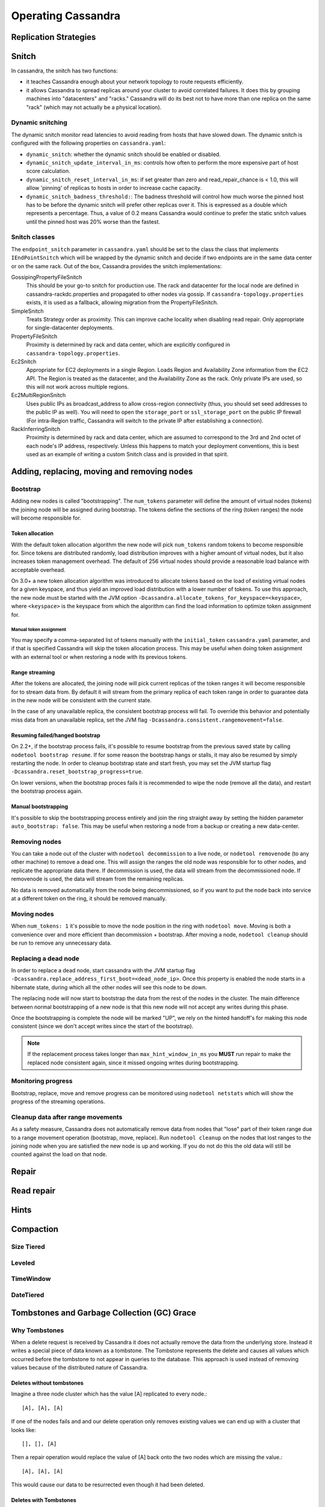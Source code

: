 .. Licensed to the Apache Software Foundation (ASF) under one
.. or more contributor license agreements.  See the NOTICE file
.. distributed with this work for additional information
.. regarding copyright ownership.  The ASF licenses this file
.. to you under the Apache License, Version 2.0 (the
.. "License"); you may not use this file except in compliance
.. with the License.  You may obtain a copy of the License at
..
..     http://www.apache.org/licenses/LICENSE-2.0
..
.. Unless required by applicable law or agreed to in writing, software
.. distributed under the License is distributed on an "AS IS" BASIS,
.. WITHOUT WARRANTIES OR CONDITIONS OF ANY KIND, either express or implied.
.. See the License for the specific language governing permissions and
.. limitations under the License.

.. highlight:: none

Operating Cassandra
===================

Replication Strategies
----------------------

.. todo:: todo

Snitch
------

In cassandra, the snitch has two functions:

- it teaches Cassandra enough about your network topology to route requests efficiently.
- it allows Cassandra to spread replicas around your cluster to avoid correlated failures. It does this by grouping
  machines into "datacenters" and "racks."  Cassandra will do its best not to have more than one replica on the same
  "rack" (which may not actually be a physical location).

Dynamic snitching
^^^^^^^^^^^^^^^^^

The dynamic snitch monitor read latencies to avoid reading from hosts that have slowed down. The dynamic snitch is
configured with the following properties on ``cassandra.yaml``:

- ``dynamic_snitch``: whether the dynamic snitch should be enabled or disabled.
- ``dynamic_snitch_update_interval_in_ms``: controls how often to perform the more expensive part of host score
  calculation.
- ``dynamic_snitch_reset_interval_in_ms``: if set greater than zero and read_repair_chance is < 1.0, this will allow
  'pinning' of replicas to hosts in order to increase cache capacity.
- ``dynamic_snitch_badness_threshold:``: The badness threshold will control how much worse the pinned host has to be
  before the dynamic snitch will prefer other replicas over it.  This is expressed as a double which represents a
  percentage.  Thus, a value of 0.2 means Cassandra would continue to prefer the static snitch values until the pinned
  host was 20% worse than the fastest.

Snitch classes
^^^^^^^^^^^^^^

The ``endpoint_snitch`` parameter in ``cassandra.yaml`` should be set to the class the class that implements
``IEndPointSnitch`` which will be wrapped by the dynamic snitch and decide if two endpoints are in the same data center
or on the same rack. Out of the box, Cassandra provides the snitch implementations:

GossipingPropertyFileSnitch
    This should be your go-to snitch for production use. The rack and datacenter for the local node are defined in
    cassandra-rackdc.properties and propagated to other nodes via gossip. If ``cassandra-topology.properties`` exists,
    it is used as a fallback, allowing migration from the PropertyFileSnitch.

SimpleSnitch
    Treats Strategy order as proximity. This can improve cache locality when disabling read repair. Only appropriate for
    single-datacenter deployments.

PropertyFileSnitch
    Proximity is determined by rack and data center, which are explicitly configured in
    ``cassandra-topology.properties``.

Ec2Snitch
    Appropriate for EC2 deployments in a single Region. Loads Region and Availability Zone information from the EC2 API.
    The Region is treated as the datacenter, and the Availability Zone as the rack. Only private IPs are used, so this
    will not work across multiple regions.

Ec2MultiRegionSnitch
    Uses public IPs as broadcast_address to allow cross-region connectivity (thus, you should set seed addresses to the
    public IP as well). You will need to open the ``storage_port`` or ``ssl_storage_port`` on the public IP firewall
    (For intra-Region traffic, Cassandra will switch to the private IP after establishing a connection).

RackInferringSnitch
    Proximity is determined by rack and data center, which are assumed to correspond to the 3rd and 2nd octet of each
    node's IP address, respectively.  Unless this happens to match your deployment conventions, this is best used as an
    example of writing a custom Snitch class and is provided in that spirit.

Adding, replacing, moving and removing nodes
--------------------------------------------

Bootstrap
^^^^^^^^^

Adding new nodes is called "bootstrapping". The ``num_tokens`` parameter will define the amount of virtual nodes
(tokens) the joining node will be assigned during bootstrap. The tokens define the sections of the ring (token ranges)
the node will become responsible for.

Token allocation
~~~~~~~~~~~~~~~~

With the default token allocation algorithm the new node will pick ``num_tokens`` random tokens to become responsible
for. Since tokens are distributed randomly, load distribution improves with a higher amount of virtual nodes, but it
also increases token management overhead. The default of 256 virtual nodes should provide a reasonable load balance with
acceptable overhead.

On 3.0+ a new token allocation algorithm was introduced to allocate tokens based on the load of existing virtual nodes
for a given keyspace, and thus yield an improved load distribution with a lower number of tokens. To use this approach,
the new node must be started with the JVM option ``-Dcassandra.allocate_tokens_for_keyspace=<keyspace>``, where
``<keyspace>`` is the keyspace from which the algorithm can find the load information to optimize token assignment for.

Manual token assignment
"""""""""""""""""""""""

You may specify a comma-separated list of tokens manually with the ``initial_token`` ``cassandra.yaml`` parameter, and
if that is specified Cassandra will skip the token allocation process. This may be useful when doing token assignment
with an external tool or when restoring a node with its previous tokens.

Range streaming
~~~~~~~~~~~~~~~~

After the tokens are allocated, the joining node will pick current replicas of the token ranges it will become
responsible for to stream data from. By default it will stream from the primary replica of each token range in order to
guarantee data in the new node will be consistent with the current state.

In the case of any unavailable replica, the consistent bootstrap process will fail. To override this behavior and
potentially miss data from an unavailable replica, set the JVM flag ``-Dcassandra.consistent.rangemovement=false``.

Resuming failed/hanged bootstrap
~~~~~~~~~~~~~~~~~~~~~~~~~~~~~~~~

On 2.2+, if the bootstrap process fails, it's possible to resume bootstrap from the previous saved state by calling
``nodetool bootstrap resume``. If for some reason the bootstrap hangs or stalls, it may also be resumed by simply
restarting the node. In order to cleanup bootstrap state and start fresh, you may set the JVM startup flag
``-Dcassandra.reset_bootstrap_progress=true``.

On lower versions, when the bootstrap proces fails it is recommended to wipe the node (remove all the data), and restart
the bootstrap process again.

Manual bootstrapping
~~~~~~~~~~~~~~~~~~~~

It's possible to skip the bootstrapping process entirely and join the ring straight away by setting the hidden parameter
``auto_bootstrap: false``. This may be useful when restoring a node from a backup or creating a new data-center.

Removing nodes
^^^^^^^^^^^^^^

You can take a node out of the cluster with ``nodetool decommission`` to a live node, or ``nodetool removenode`` (to any
other machine) to remove a dead one. This will assign the ranges the old node was responsible for to other nodes, and
replicate the appropriate data there. If decommission is used, the data will stream from the decommissioned node. If
removenode is used, the data will stream from the remaining replicas.

No data is removed automatically from the node being decommissioned, so if you want to put the node back into service at
a different token on the ring, it should be removed manually.

Moving nodes
^^^^^^^^^^^^

When ``num_tokens: 1`` it's possible to move the node position in the ring with ``nodetool move``. Moving is both a
convenience over and more efficient than decommission + bootstrap. After moving a node, ``nodetool cleanup`` should be
run to remove any unnecessary data.

Replacing a dead node
^^^^^^^^^^^^^^^^^^^^^

In order to replace a dead node, start cassandra with the JVM startup flag
``-Dcassandra.replace_address_first_boot=<dead_node_ip>``. Once this property is enabled the node starts in a hibernate
state, during which all the other nodes will see this node to be down.

The replacing node will now start to bootstrap the data from the rest of the nodes in the cluster. The main difference
between normal bootstrapping of a new node is that this new node will not accept any writes during this phase.

Once the bootstrapping is complete the node will be marked "UP", we rely on the hinted handoff's for making this node
consistent (since we don't accept writes since the start of the bootstrap).

.. Note:: If the replacement process takes longer than ``max_hint_window_in_ms`` you **MUST** run repair to make the
   replaced node consistent again, since it missed ongoing writes during bootstrapping.

Monitoring progress
^^^^^^^^^^^^^^^^^^^

Bootstrap, replace, move and remove progress can be monitored using ``nodetool netstats`` which will show the progress
of the streaming operations.

Cleanup data after range movements
^^^^^^^^^^^^^^^^^^^^^^^^^^^^^^^^^^

As a safety measure, Cassandra does not automatically remove data from nodes that "lose" part of their token range due
to a range movement operation (bootstrap, move, replace). Run ``nodetool cleanup`` on the nodes that lost ranges to the
joining node when you are satisfied the new node is up and working. If you do not do this the old data will still be
counted against the load on that node.

Repair
------

.. todo:: todo

Read repair
-----------

.. todo:: todo

Hints
-----

.. todo:: todo

Compaction
----------

Size Tiered
^^^^^^^^^^^

.. todo:: todo

Leveled
^^^^^^^

.. todo:: todo

TimeWindow
^^^^^^^^^^
.. todo:: todo

DateTiered
^^^^^^^^^^
.. todo:: todo

Tombstones and Garbage Collection (GC) Grace
--------------------------------------------

Why Tombstones
^^^^^^^^^^^^^^

When a delete request is received by Cassandra it does not actually remove the data from the underlying store. Instead
it writes a special piece of data known as a tombstone. The Tombstone represents the delete and causes all values which
occurred before the tombstone to not appear in queries to the database. This approach is used instead of removing values
because of the distributed nature of Cassandra.

Deletes without tombstones
~~~~~~~~~~~~~~~~~~~~~~~~~~

Imagine a three node cluster which has the value [A] replicated to every node.::

    [A], [A], [A]

If one of the nodes fails and and our delete operation only removes existing values we can end up with a cluster that
looks like::

    [], [], [A]

Then a repair operation would replace the value of [A] back onto the two
nodes which are missing the value.::

    [A], [A], [A]

This would cause our data to be resurrected even though it had been
deleted.

Deletes with Tombstones
~~~~~~~~~~~~~~~~~~~~~~~

Starting again with a three node cluster which has the value [A] replicated to every node.::

    [A], [A], [A]

If instead of removing data we add a tombstone record, our single node failure situation will look like this.::

    [A, Tombstone[A]], [A, Tombstone[A]], [A]

Now when we issue a repair the Tombstone will be copied to the replica, rather than the deleted data being
resurrected.::

    [A, Tombstone[A]], [A, Tombstone[A]], [A, Tombstone[A]]

Our repair operation will correctly put the state of the system to what we expect with the record [A] marked as deleted
on all nodes. This does mean we will end up accruing Tombstones which will permanently accumulate disk space. To avoid
keeping tombstones forever we have a parameter known as ``gc_grace_seconds`` for every table in Cassandra.

The gc_grace_seconds parameter and Tombstone Removal
~~~~~~~~~~~~~~~~~~~~~~~~~~~~~~~~~~~~~~~~~~~~~~~~~~~~

The table level ``gc_grace_seconds`` parameter controls how long Cassandra will retain tombstones through compaction
events before finally removing them. This duration should directly reflect the amount of time a user expects to allow
before recovering a failed node. After ``gc_grace_seconds`` has expired the tombstone can be removed meaning there will
no longer be any record that a certain piece of data was deleted. This means if a node remains down or disconnected for
longer than ``gc_grace_seconds`` it's deleted data will be repaired back to the other nodes and re-appear in the
cluster. This is basically the same as in the "Deletes without Tombstones" section. Note that tombstones will not be
removed until a compaction event even if ``gc_grace_seconds`` has elapsed.

The default value for ``gc_grace_seconds`` is 864000 which is equivalent to 10 days. This can be set when creating or
altering a table using ``WITH gc_grace_seconds``.


Bloom Filters
-------------

In the read path, Cassandra merges data on disk (in SSTables) with data in RAM (in memtables). To avoid checking every
SSTable data file for the partition being requested, Cassandra employs a data structure known as a bloom filter.

Bloom filters are a probabilistic data structure that allows Cassandra to determine one of two possible states: - The
data definitely does not exist in the given file, or - The data probably exists in the given file.

While bloom filters can not guarantee that the data exists in a given SSTable, bloom filters can be made more accurate
by allowing them to consume more RAM. Operators have the opportunity to tune this behavior per table by adjusting the
the ``bloom_filter_fp_chance`` to a float between 0 and 1.

The default value for ``bloom_filter_fp_chance`` is 0.1 for tables using LeveledCompactionStrategy and 0.01 for all
other cases.

Bloom filters are stored in RAM, but are stored offheap, so operators should not consider bloom filters when selecting
the maximum heap size.  As accuracy improves (as the ``bloom_filter_fp_chance`` gets closer to 0), memory usage
increases non-linearly - the bloom filter for ``bloom_filter_fp_chance = 0.01`` will require about three times as much
memory as the same table with ``bloom_filter_fp_chance = 0.1``.

Typical values for ``bloom_filter_fp_chance`` are usually between 0.01 (1%) to 0.1 (10%) false-positive chance, where
Cassandra may scan an SSTable for a row, only to find that it does not exist on the disk. The parameter should be tuned
by use case:

- Users with more RAM and slower disks may benefit from setting the ``bloom_filter_fp_chance`` to a numerically lower
  number (such as 0.01) to avoid excess IO operations
- Users with less RAM, more dense nodes, or very fast disks may tolerate a higher ``bloom_filter_fp_chance`` in order to
  save RAM at the expense of excess IO operations
- In workloads that rarely read, or that only perform reads by scanning the entire data set (such as analytics
  workloads), setting the ``bloom_filter_fp_chance`` to a much higher number is acceptable.

Changing
^^^^^^^^

The bloom filter false positive chance is visible in the ``DESCRIBE TABLE`` output as the field
``bloom_filter_fp_chance``. Operators can change the value with an ``ALTER TABLE`` statement:
::

    ALTER TABLE keyspace.table WITH bloom_filter_fp_chance=0.01

Operators should be aware, however, that this change is not immediate: the bloom filter is calculated when the file is
written, and persisted on disk as the Filter component of the SSTable. Upon issuing an ``ALTER TABLE`` statement, new
files on disk will be written with the new ``bloom_filter_fp_chance``, but existing sstables will not be modified until
they are compacted - if an operator needs a change to ``bloom_filter_fp_chance`` to take effect, they can trigger an
SSTable rewrite using ``nodetool scrub`` or ``nodetool upgradesstables -a``, both of which will rebuild the sstables on
disk, regenerating the bloom filters in the progress.


Compression
-----------

Cassandra offers operators the ability to configure compression on a per-table basis. Compression reduces the size of
data on disk by compressing the SSTable in user-configurable compression ``chunk_length_in_kb``. Because Cassandra
SSTables are immutable, the CPU cost of compressing is only necessary when the SSTable is written - subsequent updates
to data will land in different SSTables, so Cassandra will not need to decompress, overwrite, and recompress data when
UPDATE commands are issued. On reads, Cassandra will locate the relevant compressed chunks on disk, decompress the full
chunk, and then proceed with the remainder of the read path (merging data from disks and memtables, read repair, and so
on).

Configuring Compression
^^^^^^^^^^^^^^^^^^^^^^^

Compression is configured on a per-table basis as an optional argument to ``CREATE TABLE`` or ``ALTER TABLE``. By
default, three options are relevant:

- ``class`` specifies the compression class - Cassandra provides three classes (``LZ4Compressor``,
  ``SnappyCompressor``, and ``DeflateCompressor`` ). The default is ``SnappyCompressor``.
- ``chunk_length_in_kb`` specifies the number of kilobytes of data per compression chunk. The default is 64KB.
- ``crc_check_chance`` determines how likely Cassandra is to verify the checksum on each compression chunk during
  reads. The default is 1.0.

Users can set compression using the following syntax:

::

    CREATE TABLE keyspace.table (id int PRIMARY KEY) WITH compression = {'class': 'LZ4Compressor'};

Or

::

    ALTER TABLE keyspace.table WITH compression = {'class': 'SnappyCompressor', 'chunk_length_in_kb': 128, 'crc_check_chance': 0.5};

Once enabled, compression can be disabled with ``ALTER TABLE`` setting ``enabled`` to ``false``:

::

    ALTER TABLE keyspace.table WITH compression = {'enabled':'false'};

Operators should be aware, however, that changing compression is not immediate. The data is compressed when the SSTable
is written, and as SSTables are immutable, the compression will not be modified until the table is compacted. Upon
issuing a change to the compression options via ``ALTER TABLE``, the existing SSTables will not be modified until they
are compacted - if an operator needs compression changes to take effect immediately, the operator can trigger an SSTable
rewrite using ``nodetool scrub`` or ``nodetool upgradesstables -a``, both of which will rebuild the SSTables on disk,
re-compressing the data in the process.

Benefits and Uses
^^^^^^^^^^^^^^^^^

Compression's primary benefit is that it reduces the amount of data written to disk. Not only does the reduced size save
in storage requirements, it often increases read and write throughput, as the CPU overhead of compressing data is faster
than the time it would take to read or write the larger volume of uncompressed data from disk.

Compression is most useful in tables comprised of many rows, where the rows are similar in nature. Tables containing
similar text columns (such as repeated JSON blobs) often compress very well.

Operational Impact
^^^^^^^^^^^^^^^^^^

- Compression metadata is stored offheap and scales with data on disk.  This often requires 1-3GB of offheap RAM per
  terabyte of data on disk, though the exact usage varies with ``chunk_length_in_kb`` and compression ratios.

- Streaming operations involve compressing and decompressing data on compressed tables - in some code paths (such as
  non-vnode bootstrap), the CPU overhead of compression can be a limiting factor.

- The compression path checksums data to ensure correctness - while the traditional Cassandra read path does not have a
  way to ensure correctness of data on disk, compressed tables allow the user to set ``crc_check_chance`` (a float from
  0.0 to 1.0) to allow Cassandra to probabilistically validate chunks on read to verify bits on disk are not corrupt.

Advanced Use
^^^^^^^^^^^^

Advanced users can provide their own compression class by implementing the interface at
``org.apache.cassandra.io.compress.ICompressor``.

Backups
-------

.. todo:: todo

Monitoring
----------

JMX
^^^
.. todo:: todo

Metric Reporters
^^^^^^^^^^^^^^^^
.. todo:: todo

Security
--------

There are three main components to the security features provided by Cassandra:

- TLS/SSL encryption for client and inter-node communication
- Client authentication
- Authorization

TLS/SSL Encryption
^^^^^^^^^^^^^^^^^^
Cassandra provides secure communication between a client machine and a database cluster and between nodes within a
cluster. Enabling encryption ensures that data in flight is not compromised and is transferred securely. The options for
client-to-node and node-to-node encryption are managed separately and may be configured independently.

In both cases, the JVM defaults for supported protocols and cipher suites are used when encryption is enabled. These can
be overidden using the settings in ``cassandra.yaml``, but this is not recommended unless there are policies in place
which dictate certain settings or a need to disable vulnerable ciphers or protocols in cases where the JVM cannot be
updated.

FIPS compliant settings can be configured at the JVM level and should not involve changing encryption settings in
cassandra.yaml. See `the java document on FIPS <https://docs.oracle.com/javase/8/docs/technotes/guides/security/jsse/FIPS.html>`__
for more details.

For information on generating the keystore and truststore files used in SSL communications, see the
`java documentation on creating keystores <http://download.oracle.com/javase/6/docs/technotes/guides/security/jsse/JSSERefGuide.html#CreateKeystore>`__

Inter-node Encryption
~~~~~~~~~~~~~~~~~~~~~

The settings for managing inter-node encryption are found in ``cassandra.yaml`` in the ``server_encryption_options``
section. To enable inter-node encryption, change the ``internode_encryption`` setting from its default value of ``none``
to one value from: ``rack``, ``dc`` or ``all``.

Client to Node Encryption
~~~~~~~~~~~~~~~~~~~~~~~~~

The settings for managing client to node encryption are found in ``cassandra.yaml`` in the ``client_encryption_options``
section. There are two primary toggles here for enabling encryption, ``enabled`` and ``optional``.

- If neither is set to ``true``, client connections are entirely unencrypted.
- If ``enabled`` is set to ``true`` and ``optional`` is set to ``false``, all client connections must be secured.
- If both options are set to ``true``, both encrypted and unencrypted connections are supported using the same port.
  Client connections using encryption with this configuration will be automatically detected and handled by the server.

As an alternative to the ``optional`` setting, separate ports can also be configured for secure and unsecure connections
where operational requirements demand it. To do so, set ``optional`` to false and use the ``native_transport_port_ssl``
setting in ``cassandra.yaml`` to specify the port to be used for secure client communication.

.. _operation-roles:

Roles
^^^^^

Cassandra uses database roles, which may represent either a single user or a group of users, in both authentication and
permissions management. Role management is an extension point in Cassandra and may be configured using the
``role_manager`` setting in ``cassandra.yaml``. The default setting uses ``CassandraRoleManager``, an implementation
which stores role information in the tables of the ``system_auth`` keyspace.

See also the :ref:`CQL documentation on roles <roles>`.

Authentication
^^^^^^^^^^^^^^

Authentication is pluggable in Cassandra and is configured using the ``authenticator`` setting in ``cassandra.yaml``.
Cassandra ships with two options included in the default distribution.

By default, Cassandra is configured with ``AllowAllAuthenticator`` which performs no authentication checks and therefore
requires no credentials. It is used to disable authentication completely. Note that authentication is a necessary
condition of Cassandra's permissions subsystem, so if authentication is disabled, effectively so are permissions.

The default distribution also includes ``PasswordAuthenticator``, which stores encrypted credentials in a system table.
This can be used to enable simple username/password authentication.

.. _password-authentication:

Enabling Password Authentication
~~~~~~~~~~~~~~~~~~~~~~~~~~~~~~~~

Before enabling client authentication on the cluster, client applications should be pre-configured with their intended
credentials. When a connection is initiated, the server will only ask for credentials once authentication is
enabled, so setting up the client side config in advance is safe. In contrast, as soon as a server has authentication
enabled, any connection attempt without proper credentials will be rejected which may cause availability problems for
client applications. Once clients are setup and ready for authentication to be enabled, follow this procedure to enable
it on the cluster.

Pick a single node in the cluster on which to perform the initial configuration. Ideally, no clients should connect
to this node during the setup process, so you may want to remove it from client config, block it at the network level
or possibly add a new temporary node to the cluster for this purpose. On that node, perform the following steps:

1. Open a ``cqlsh`` session and change the replication factor of the ``system_auth`` keyspace. By default, this keyspace
   uses ``SimpleReplicationStrategy`` and a ``replication_factor`` of 1. It is recommended to change this for any
   non-trivial deployment to ensure that should nodes become unavailable, login is still possible. Best practice is to
   configure a replication factor of 3 to 5 per-DC.

::

    ALTER KEYSPACE system_auth WITH replication = {'class': 'NetworkTopologyStrategy', 'DC1': 3, 'DC2': 3};

2. Edit ``cassandra.yaml`` to change the ``authenticator`` option like so:

::

    authenticator: PasswordAuthenticator

3. Restart the node.

4. Open a new ``cqlsh`` session using the credentials of the default superuser:

::

    cqlsh -u cassandra -p cassandra

5. During login, the credentials for the default superuser are read with a consistency level of ``QUORUM``, whereas
   those for all other users (including superusers) are read at ``LOCAL_ONE``. In the interests of performance and
   availability, as well as security, operators should create another superuser and disable the default one. This step
   is optional, but highly recommended. While logged in as the default superuser, create another superuser role which
   can be used to bootstrap further configuration.

::

    # create a new superuser
    CREATE ROLE dba WITH SUPERUSER = true AND LOGIN = true AND PASSWORD = 'super';

6. Start a new cqlsh session, this time logging in as the new_superuser and disable the default superuser.

::

    ALTER ROLE cassandra WITH SUPERUSER = false AND LOGIN = false;

7. Finally, set up the roles and credentials for your application users with :ref:`CREATE ROLE <create-role-statement>`
   statements.

At the end of these steps, the one node is configured to use password authentication. To roll that out across the
cluster, repeat steps 2 and 3 on each node in the cluster. Once all nodes have been restarted, authentication will be
fully enabled throughout the cluster.

Note that using ``PasswordAuthenticator`` also requires the use of :ref:`CassandraRoleManager <operation-roles>`.

See also: :ref:`setting-credentials-for-internal-authentication`, :ref:`CREATE ROLE <create-role-statement>`,
:ref:`ALTER ROLE <alter-role-statement>`, :ref:`ALTER KEYSPACE <calter-keyspace-statement>` and :ref:`GRANT PERMISSION
<create-permission-statement>`,

Authorization
^^^^^^^^^^^^^

Authorization is pluggable in Cassandra and is configured using the ``authorizer`` setting in ``cassandra.yaml``.
Cassandra ships with two options included in the default distribution.

By default, Cassandra is configured with ``AllowAllAuthorizer`` which performs no checking and so effectively grants all
permissions to all roles. This must be used if ``AllowAllAuthenticator`` is the configured authenticator.

The default distribution also includes ``CassandraAuthorizer``, which does implement full permissions management
functionality and stores its data in Cassandra system tables.

Enabling Internal Authorization
~~~~~~~~~~~~~~~~~~~~~~~~~~~~~~~

Permissions are modelled as a whitelist, with the default assumption that a given role has no access to any database
resources. The implication of this is that once authorization is enabled on a node, all requests will be rejected until
the required permissions have been granted. For this reason, it is strongly recommended to perform the initial setup on
a node which is not processing client requests.

The following assumes that authentication has already been enabled via the process outlined in
:ref:`password-authentication`. Perform these steps to enable internal authorization across the cluster:

1. On the selected node, edit ``cassandra.yaml`` to change the ``authorizer`` option like so:

::

    authorizer: CassandraAuthorizer

2. Restart the node.

3. Open a new ``cqlsh`` session using the credentials of a role with superuser credentials:

::

    cqlsh -u dba -p super

4. Configure the appropriate access privileges for your clients using `GRANT PERMISSION <cql.html#grant-permission>`_
   statements. On the other nodes, until configuration is updated and the node restarted, this will have no effect so
   disruption to clients is avoided.

::

    GRANT SELECT ON ks.t1 TO db_user;

5. Once all the necessary permissions have been granted, repeat steps 1 and 2 for each node in turn. As each node
   restarts and clients reconnect, the enforcement of the granted permissions will begin.

See also: :ref:`GRANT PERMISSION <grant-permission-statement>`, `GRANT ALL <grant-all>` and :ref:`REVOKE PERMISSION
<revoke-permission-statement>`

Caching
^^^^^^^

Enabling authentication and authorization places additional load on the cluster by frequently reading from the
``system_auth`` tables. Furthermore, these reads are in the critical paths of many client operations, and so has the
potential to severely impact quality of service. To mitigate this, auth data such as credentials, permissions and role
details are cached for a configurable period. The caching can be configured (and even disabled) from ``cassandra.yaml``
or using a JMX client. The JMX interface also supports invalidation of the various caches, but any changes made via JMX
are not persistent and will be re-read from ``cassandra.yaml`` when the node is restarted.

Each cache has 3 options which can be set:

Validity Period
    Controls the expiration of cache entries. After this period, entries are invalidated and removed from the cache.
Refresh Rate
    Controls the rate at which background reads are performed to pick up any changes to the underlying data. While these
    async refreshes are performed, caches will continue to serve (possibly) stale data. Typically, this will be set to a
    shorter time than the validity period.
Max Entries
    Controls the upper bound on cache size.

The naming for these options in ``cassandra.yaml`` follows the convention:

* ``<type>_validity_in_ms``
* ``<type>_update_interval_in_ms``
* ``<type>_cache_max_entries``

Where ``<type>`` is one of ``credentials``, ``permissions``, or ``roles``.

As mentioned, these are also exposed via JMX in the mbeans under the ``org.apache.cassandra.auth`` domain.

JMX access
^^^^^^^^^^

Access control for JMX clients is configured separately to that for CQL. For both authentication and authorization, two
providers are available; the first based on standard JMX security and the second which integrates more closely with
Cassandra's own auth subsystem.

The default settings for Cassandra make JMX accessible only from localhost. To enable remote JMX connections, edit
``cassandra-env.sh`` (or ``cassandra-env.ps1`` on Windows) to change the ``LOCAL_JMX`` setting to ``yes``. Under the
standard configuration, when remote JMX connections are enabled, :ref:`standard JMX authentication <standard-jmx-auth>`
is also switched on.

Note that by default, local-only connections are not subject to authentication, but this can be enabled.

If enabling remote connections, it is recommended to also use :ref:`SSL <jmx-with-ssl>` connections.

Finally, after enabling auth and/or SSL, ensure that tools which use JMX, such as :ref:`nodetool <nodetool>`, are
correctly configured and working as expected.

.. _standard-jmx-auth:

Standard JMX Auth
~~~~~~~~~~~~~~~~~

Users permitted to connect to the JMX server are specified in a simple text file. The location of this file is set in
``cassandra-env.sh`` by the line:

::

    JVM_OPTS="$JVM_OPTS -Dcom.sun.management.jmxremote.password.file=/etc/cassandra/jmxremote.password"

Edit the password file to add username/password pairs:

::

    jmx_user jmx_password

Secure the credentials file so that only the user running the Cassandra process can read it :

::

    $ chown cassandra:cassandra /etc/cassandra/jmxremote.password
    $ chmod 400 /etc/cassandra/jmxremote.password

Optionally, enable access control to limit the scope of what defined users can do via JMX. Note that this is a fairly
blunt instrument in this context as most operational tools in Cassandra require full read/write access. To configure a
simple access file, uncomment this line in ``cassandra-env.sh``:

::

    #JVM_OPTS="$JVM_OPTS -Dcom.sun.management.jmxremote.access.file=/etc/cassandra/jmxremote.access"

Then edit the access file to grant your JMX user readwrite permission:

::

    jmx_user readwrite

Cassandra must be restarted to pick up the new settings.

See also : `Using File-Based Password Authentication In JMX
<http://docs.oracle.com/javase/7/docs/technotes/guides/management/agent.html#gdenv>`__


Cassandra Integrated Auth
~~~~~~~~~~~~~~~~~~~~~~~~~

An alternative to the out-of-the-box JMX auth is to useeCassandra's own authentication and/or authorization providers
for JMX clients. This is potentially more flexible and secure but it come with one major caveat. Namely that it is not
available until `after` a node has joined the ring, because the auth subsystem is not fully configured until that point
However, it is often critical for monitoring purposes to have JMX access particularly during bootstrap. So it is
recommended, where possible, to use local only JMX auth during bootstrap and then, if remote connectivity is required,
to switch to integrated auth once the node has joined the ring and initial setup is complete.

With this option, the same database roles used for CQL authentication can be used to control access to JMX, so updates
can be managed centrally using just ``cqlsh``. Furthermore, fine grained control over exactly which operations are
permitted on particular MBeans can be acheived via :ref:`GRANT PERMISSION <cgrant-permission-statement>`.

To enable integrated authentication, edit ``cassandra-env.sh`` to uncomment these lines:

::

    #JVM_OPTS="$JVM_OPTS -Dcassandra.jmx.remote.login.config=CassandraLogin"
    #JVM_OPTS="$JVM_OPTS -Djava.security.auth.login.config=$CASSANDRA_HOME/conf/cassandra-jaas.config"

And disable the JMX standard auth by commenting this line:

::

    JVM_OPTS="$JVM_OPTS -Dcom.sun.management.jmxremote.password.file=/etc/cassandra/jmxremote.password"

To enable integrated authorization, uncomment this line:

::

    #JVM_OPTS="$JVM_OPTS -Dcassandra.jmx.authorizer=org.apache.cassandra.auth.jmx.AuthorizationProxy"

Check standard access control is off by ensuring this line is commented out:

::

   #JVM_OPTS="$JVM_OPTS -Dcom.sun.management.jmxremote.access.file=/etc/cassandra/jmxremote.access"

With integrated authentication and authorization enabled, operators can define specific roles and grant them access to
the particular JMX resources that they need. For example, a role with the necessary permissions to use tools such as
jconsole or jmc in read-only mode would be defined as:

::

    CREATE ROLE jmx WITH LOGIN = false;
    GRANT SELECT ON ALL MBEANS TO jmx;
    GRANT DESCRIBE ON ALL MBEANS TO jmx;
    GRANT EXECUTE ON MBEAN 'java.lang:type=Threading' TO jmx;
    GRANT EXECUTE ON MBEAN 'com.sun.management:type=HotSpotDiagnostic' TO jmx;

    # Grant the jmx role to one with login permissions so that it can access the JMX tooling
    CREATE ROLE ks_user WITH PASSWORD = 'password' AND LOGIN = true AND SUPERUSER = false;
    GRANT jmx TO ks_user;

Fine grained access control to individual MBeans is also supported:

::

    GRANT EXECUTE ON MBEAN 'org.apache.cassandra.db:type=Tables,keyspace=test_keyspace,table=t1' TO ks_user;
    GRANT EXECUTE ON MBEAN 'org.apache.cassandra.db:type=Tables,keyspace=test_keyspace,table=*' TO ks_owner;

This permits the ``ks_user`` role to invoke methods on the MBean representing a single table in ``test_keyspace``, while
granting the same permission for all table level MBeans in that keyspace to the ``ks_owner`` role.

Adding/removing roles and granting/revoking of permissions is handled dynamically once the initial setup is complete, so
no further restarts are required if permissions are altered.

See also: :ref:`Permissions <permissions>`.

.. _jmx-with-ssl:

JMX With SSL
~~~~~~~~~~~~

JMX SSL configuration is controlled by a number of system properties, some of which are optional. To turn on SSL, edit
the relevant lines in ``cassandra-env.sh`` (or ``cassandra-env.ps1`` on Windows) to uncomment and set the values of these
properties as required:

``com.sun.management.jmxremote.ssl``
    set to true to enable SSL
``com.sun.management.jmxremote.ssl.need.client.auth``
    set to true to enable validation of client certificates
``com.sun.management.jmxremote.registry.ssl``
    enables SSL sockets for the RMI registry from which clients obtain the JMX connector stub
``com.sun.management.jmxremote.ssl.enabled.protocols``
    by default, the protocols supported by the JVM will be used, override with a comma-separated list. Note that this is
    not usually necessary and using the defaults is the preferred option.
``com.sun.management.jmxremote.ssl.enabled.cipher.suites``
    by default, the cipher suites supported by the JVM will be used, override with a comma-separated list. Note that
    this is not usually necessary and using the defaults is the preferred option.
``javax.net.ssl.keyStore``
    set the path on the local filesystem of the keystore containing server private keys and public certificates
``javax.net.ssl.keyStorePassword``
    set the password of the keystore file
``javax.net.ssl.trustStore``
    if validation of client certificates is required, use this property to specify the path of the truststore containing
    the public certificates of trusted clients
``javax.net.ssl.trustStorePassword``
    set the password of the truststore file

See also: `Oracle Java7 Docs <http://docs.oracle.com/javase/7/docs/technotes/guides/management/agent.html#gdemv>`__,
`Monitor Java with JMX <https://www.lullabot.com/articles/monitor-java-with-jmx>`__

.. _nodetool:

Nodetool (and other tooling)
----------------------------

.. todo:: Try to autogenerate this from Nodetool’s help.

Hardware Choices
----------------

Like most databases, Cassandra throughput improves with more CPU cores, more RAM, and faster disks. While Cassandra can
be made to run on small servers for testing or development environments (including Raspberry Pis), a minimal production
server requires at least 2 cores, and at least 8GB of RAM. Typical production servers have 8 or more cores and at least
32GB of RAM.

CPU
^^^
Cassandra is highly concurrent, handling many simultaneous requests (both read and write) using multiple threads running
on as many CPU cores as possible. The Cassandra write path tends to be heavily optimized (writing to the commitlog and
then inserting the data into the memtable), so writes, in particular, tend to be CPU bound. Consequently, adding
additional CPU cores often increases throughput of both reads and writes.

Memory
^^^^^^
Cassandra runs within a Java VM, which will pre-allocate a fixed size heap (java's Xmx system parameter). In addition to
the heap, Cassandra will use significant amounts of RAM offheap for compression metadata, bloom filters, row, key, and
counter caches, and an in process page cache. Finally, Cassandra will take advantage of the operating system's page
cache, storing recently accessed portions files in RAM for rapid re-use.

For optimal performance, operators should benchmark and tune their clusters based on their individual workload. However,
basic guidelines suggest:

-  ECC RAM should always be used, as Cassandra has few internal safeguards to protect against bit level corruption
-  The Cassandra heap should be no less than 2GB, and no more than 50% of your system RAM
-  Heaps smaller than 12GB should consider ParNew/ConcurrentMarkSweep garbage collection
-  Heaps larger than 12GB should consider G1GC

Disks
^^^^^
Cassandra persists data to disk for two very different purposes. The first is to the commitlog when a new write is made
so that it can be replayed after a crash or system shutdown. The second is to the data directory when thresholds are
exceeded and memtables are flushed to disk as SSTables.

Commitlogs receive every write made to a Cassandra node and have the potential to block client operations, but they are
only ever read on node start-up. SSTable (data file) writes on the other hand occur asynchronously, but are read to
satisfy client look-ups. SSTables are also periodically merged and rewritten in a process called compaction.  The data
held in the commitlog directory is data that has not been permanently saved to the SSTable data directories - it will be
periodically purged once it is flushed to the SSTable data files.

Cassandra performs very well on both spinning hard drives and solid state disks. In both cases, Cassandra's sorted
immutable SSTables allow for linear reads, few seeks, and few overwrites, maximizing throughput for HDDs and lifespan of
SSDs by avoiding write amplification. However, when using spinning disks, it's important that the commitlog
(``commitlog_directory``) be on one physical disk (not simply a partition, but a physical disk), and the data files
(``data_file_directories``) be set to a separate physical disk. By separating the commitlog from the data directory,
writes can benefit from sequential appends to the commitlog without having to seek around the platter as reads request
data from various SSTables on disk.

In most cases, Cassandra is designed to provide redundancy via multiple independent, inexpensive servers. For this
reason, using NFS or a SAN for data directories is an antipattern and should typically be avoided.  Similarly, servers
with multiple disks are often better served by using RAID0 or JBOD than RAID1 or RAID5 - replication provided by
Cassandra obsoletes the need for replication at the disk layer, so it's typically recommended that operators take
advantage of the additional throughput of RAID0 rather than protecting against failures with RAID1 or RAID5.

Common Cloud Choices
^^^^^^^^^^^^^^^^^^^^

Many large users of Cassandra run in various clouds, including AWS, Azure, and GCE - Cassandra will happily run in any
of these environments. Users should choose similar hardware to what would be needed in physical space. In EC2, popular
options include:

- m1.xlarge instances, which provide 1.6TB of local ephemeral spinning storage and sufficient RAM to run moderate
  workloads
- i2 instances, which provide both a high RAM:CPU ratio and local ephemeral SSDs
- m4.2xlarge / c4.4xlarge instances, which provide modern CPUs, enhanced networking and work well with EBS GP2 (SSD)
  storage

Generally, disk and network performance increases with instance size and generation, so newer generations of instances
and larger instance types within each family often perform better than their smaller or older alternatives.
